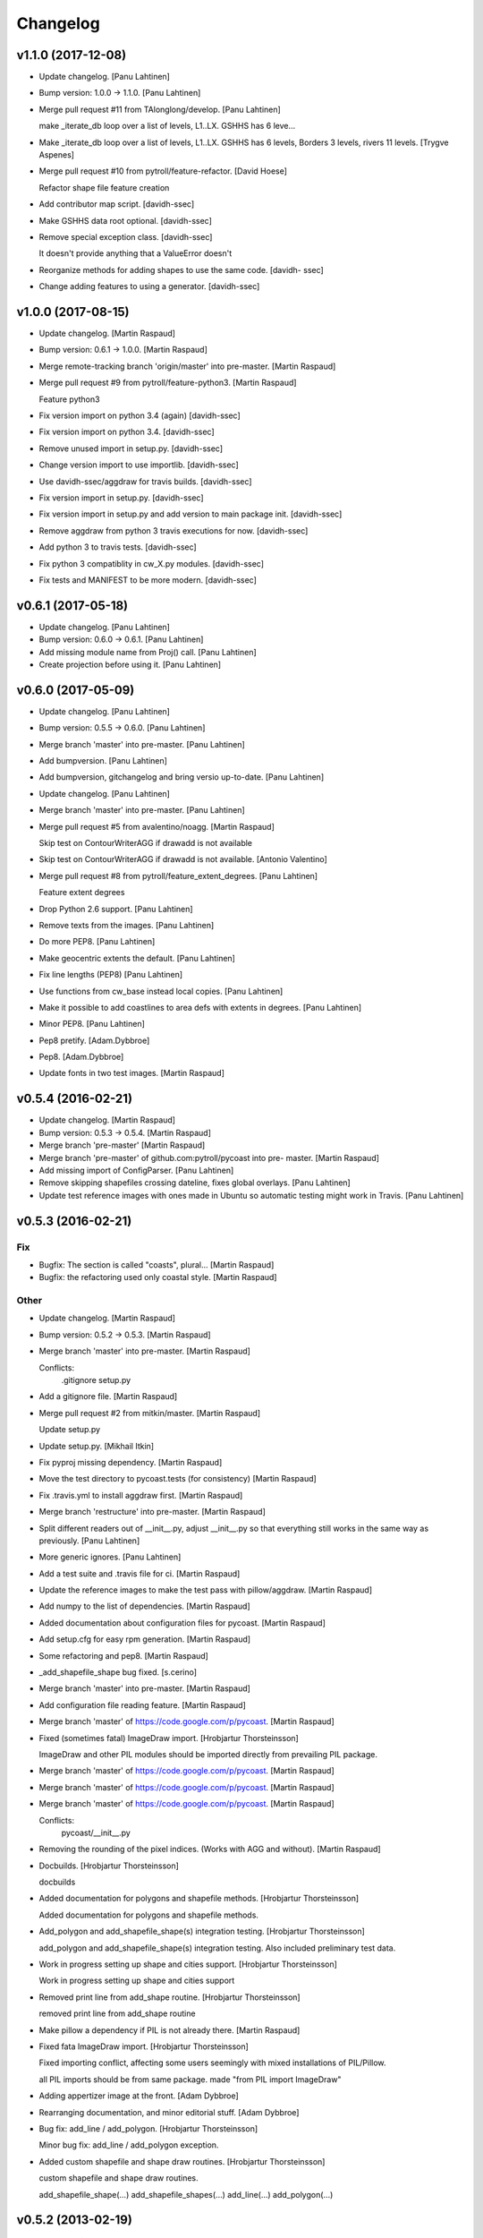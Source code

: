 Changelog
=========

v1.1.0 (2017-12-08)
-------------------

- Update changelog. [Panu Lahtinen]

- Bump version: 1.0.0 → 1.1.0. [Panu Lahtinen]

- Merge pull request #11 from TAlonglong/develop. [Panu Lahtinen]

  make _iterate_db loop over a list of levels, L1..LX. GSHHS has 6 leve…

- Make _iterate_db loop over a list of levels, L1..LX. GSHHS has 6
  levels, Borders 3 levels, rivers 11 levels. [Trygve Aspenes]

- Merge pull request #10 from pytroll/feature-refactor. [David Hoese]

  Refactor shape file feature creation

- Add contributor map script. [davidh-ssec]

- Make GSHHS data root optional. [davidh-ssec]

- Remove special exception class. [davidh-ssec]

  It doesn't provide anything that a ValueError doesn't


- Reorganize methods for adding shapes to use the same code. [davidh-
  ssec]

- Change adding features to using a generator. [davidh-ssec]

v1.0.0 (2017-08-15)
-------------------

- Update changelog. [Martin Raspaud]

- Bump version: 0.6.1 → 1.0.0. [Martin Raspaud]

- Merge remote-tracking branch 'origin/master' into pre-master. [Martin
  Raspaud]

- Merge pull request #9 from pytroll/feature-python3. [Martin Raspaud]

  Feature python3

- Fix version import on python 3.4 (again) [davidh-ssec]

- Fix version import on python 3.4. [davidh-ssec]

- Remove unused import in setup.py. [davidh-ssec]

- Change version import to use importlib. [davidh-ssec]

- Use davidh-ssec/aggdraw for travis builds. [davidh-ssec]

- Fix version import in setup.py. [davidh-ssec]

- Fix version import in setup.py and add version to main package init.
  [davidh-ssec]

- Remove aggdraw from python 3 travis executions for now. [davidh-ssec]

- Add python 3 to travis tests. [davidh-ssec]

- Fix python 3 compatiblity in cw_X.py modules. [davidh-ssec]

- Fix tests and MANIFEST to be more modern. [davidh-ssec]

v0.6.1 (2017-05-18)
-------------------

- Update changelog. [Panu Lahtinen]

- Bump version: 0.6.0 → 0.6.1. [Panu Lahtinen]

- Add missing module name from Proj() call. [Panu Lahtinen]

- Create projection before using it. [Panu Lahtinen]

v0.6.0 (2017-05-09)
-------------------

- Update changelog. [Panu Lahtinen]

- Bump version: 0.5.5 → 0.6.0. [Panu Lahtinen]

- Merge branch 'master' into pre-master. [Panu Lahtinen]

- Add bumpversion. [Panu Lahtinen]

- Add bumpversion, gitchangelog and bring versio up-to-date. [Panu
  Lahtinen]

- Update changelog. [Panu Lahtinen]

- Merge branch 'master' into pre-master. [Panu Lahtinen]

- Merge pull request #5 from avalentino/noagg. [Martin Raspaud]

  Skip test on ContourWriterAGG if drawadd is not available

- Skip test on ContourWriterAGG if drawadd is not available. [Antonio
  Valentino]

- Merge pull request #8 from pytroll/feature_extent_degrees. [Panu
  Lahtinen]

  Feature extent degrees

- Drop Python 2.6 support. [Panu Lahtinen]

- Remove texts from the images. [Panu Lahtinen]

- Do more PEP8. [Panu Lahtinen]

- Make geocentric extents the default. [Panu Lahtinen]

- Fix line lengths (PEP8) [Panu Lahtinen]

- Use functions from cw_base instead local copies. [Panu Lahtinen]

- Make it possible to add coastlines to area defs with extents in
  degrees. [Panu Lahtinen]

- Minor PEP8. [Panu Lahtinen]

- Pep8 pretify. [Adam.Dybbroe]

- Pep8. [Adam.Dybbroe]

- Update fonts in two test images. [Martin Raspaud]

v0.5.4 (2016-02-21)
-------------------

- Update changelog. [Martin Raspaud]

- Bump version: 0.5.3 → 0.5.4. [Martin Raspaud]

- Merge branch 'pre-master' [Martin Raspaud]

- Merge branch 'pre-master' of github.com:pytroll/pycoast into pre-
  master. [Martin Raspaud]

- Add missing import of ConfigParser. [Panu Lahtinen]

- Remove skipping shapefiles crossing dateline, fixes global overlays.
  [Panu Lahtinen]

- Update test reference images with ones made in Ubuntu so automatic
  testing might work in Travis. [Panu Lahtinen]

v0.5.3 (2016-02-21)
-------------------

Fix
~~~

- Bugfix: The section is called "coasts", plural... [Martin Raspaud]

- Bugfix: the refactoring used only coastal style. [Martin Raspaud]

Other
~~~~~

- Update changelog. [Martin Raspaud]

- Bump version: 0.5.2 → 0.5.3. [Martin Raspaud]

- Merge branch 'master' into pre-master. [Martin Raspaud]

  Conflicts:
  	.gitignore
  	setup.py

- Add a gitignore file. [Martin Raspaud]

- Merge pull request #2 from mitkin/master. [Martin Raspaud]

  Update setup.py

- Update setup.py. [Mikhail Itkin]

- Fix pyproj missing dependency. [Martin Raspaud]

- Move the test directory to pycoast.tests (for consistency) [Martin
  Raspaud]

- Fix .travis.yml to install aggdraw first. [Martin Raspaud]

- Merge branch 'restructure' into pre-master. [Martin Raspaud]

- Split different readers out of __init__.py, adjust __init__.py so that
  everything still works in the same way as previously. [Panu Lahtinen]

- More generic ignores. [Panu Lahtinen]

- Add a test suite and .travis file for ci. [Martin Raspaud]

- Update the reference images to make the test pass with pillow/aggdraw.
  [Martin Raspaud]

- Add numpy to the list of dependencies. [Martin Raspaud]

- Added documentation about configuration files for pycoast. [Martin
  Raspaud]

- Add setup.cfg for easy rpm generation. [Martin Raspaud]

- Some refactoring and pep8. [Martin Raspaud]

- _add_shapefile_shape bug fixed. [s.cerino]

- Merge branch 'master' into pre-master. [Martin Raspaud]

- Add configuration file reading feature. [Martin Raspaud]

- Merge branch 'master' of https://code.google.com/p/pycoast. [Martin
  Raspaud]

- Fixed (sometimes fatal) ImageDraw import. [Hrobjartur Thorsteinsson]

  ImageDraw and other PIL modules should be imported
  directly from prevailing PIL package.


- Merge branch 'master' of https://code.google.com/p/pycoast. [Martin
  Raspaud]

- Merge branch 'master' of https://code.google.com/p/pycoast. [Martin
  Raspaud]

- Merge branch 'master' of https://code.google.com/p/pycoast. [Martin
  Raspaud]

  Conflicts:
  	pycoast/__init__.py


- Removing the rounding of the pixel indices. (Works with AGG and
  without). [Martin Raspaud]

- Docbuilds. [Hrobjartur Thorsteinsson]

  docbuilds


- Added documentation for polygons and shapefile methods. [Hrobjartur
  Thorsteinsson]

  Added documentation for polygons and shapefile methods.


- Add_polygon and add_shapefile_shape(s) integration testing.
  [Hrobjartur Thorsteinsson]

  add_polygon and add_shapefile_shape(s) integration testing.
  Also included preliminary test data.


- Work in progress setting up shape and cities support. [Hrobjartur
  Thorsteinsson]

  Work in progress setting up shape and cities support


- Removed print line from add_shape routine. [Hrobjartur Thorsteinsson]

  removed print line from add_shape routine


- Make pillow a dependency if PIL is not already there. [Martin Raspaud]

- Fixed fata ImageDraw import. [Hrobjartur Thorsteinsson]

  Fixed importing conflict, affecting some users
  seemingly with mixed installations of PIL/Pillow.

  all PIL imports should be from same package.
  made "from PIL import ImageDraw"


- Adding appertizer image at the front. [Adam Dybbroe]

- Rearranging documentation, and minor editorial stuff. [Adam Dybbroe]

- Bug fix: add_line / add_polygon. [Hrobjartur Thorsteinsson]

  Minor bug fix: add_line / add_polygon exception.


- Added custom shapefile and shape draw routines. [Hrobjartur
  Thorsteinsson]

  custom shapefile and shape draw routines.

  add_shapefile_shape(...)
  add_shapefile_shapes(...)
  add_line(...)
  add_polygon(...)


v0.5.2 (2013-02-19)
-------------------

- Built docs. [Esben S. Nielsen]

- Hrobs changes and FFT metric for unit test. [Esben S. Nielsen]

- Flexible grid labeling and placement implemented. [Esben S. Nielsen]

v0.5.1 (2013-01-24)
-------------------

- Lon markings now account for dateline too. [Esben S. Nielsen]

v0.5.0 (2013-01-23)
-------------------

- Updated doc image. [Esben S. Nielsen]

- Updated docs. [Esben S. Nielsen]

- Test updated. [Esben S. Nielsen]

- Implemented correct dateline handling and updated tests. [Esben S.
  Nielsen]

v0.4.0 (2012-09-20)
-------------------

- Added all of docs/build/html. [Esben S. Nielsen]

- Modified comment. [Esben S. Nielsen]

- Added graticule computation from Hrob. [Esben S. Nielsen]

v0.3.1 (2011-12-05)
-------------------

- Corrected bug in add_coastlines_to_file. [Esben S. Nielsen]

v0.3.0 (2011-12-02)
-------------------

- Bugfixing to improve accuracy. [Esben S. Nielsen]

- Added testing. [Esben S. Nielsen]

- Corrected docs. [Esben S. Nielsen]

- Corrected git doc mess. [Esben S. Nielsen]

- Updated docs. [Esben S. Nielsen]

- Added possiblility to use AGG. Changed API slightly. [Esben S.
  Nielsen]

- Docs messed up by git. Trying to clean. [Esben S. Nielsen]

- Added missing build doc files. [Esben S. Nielsen]

- Corrected invalid reprojection issue for projections like geos. [Esben
  S. Nielsen]

- Rebuild docs. [Esben S. Nielsen]

- Bumped up version. [Esben S. Nielsen]

- Corrected south pole filtering bug. [Esben S. Nielsen]

- Changed link to SOEST. [Esben S. Nielsen]

- Documented project. [Esben S. Nielsen]

- Added license and docs. [Esben S. Nielsen]

- Now handles poles. [Esben S. Nielsen]

- Added docstrings. [Esben S. Nielsen]

- Added test. [Esben S. Nielsen]

- Created package. [Esben S. Nielsen]

- Restructured pixel index calculation. [Esben S. Nielsen]

- Added borders and rivers. [Esben S. Nielsen]

- First version. [Esben S. Nielsen]

- First version. [Esben S. Nielsen]


